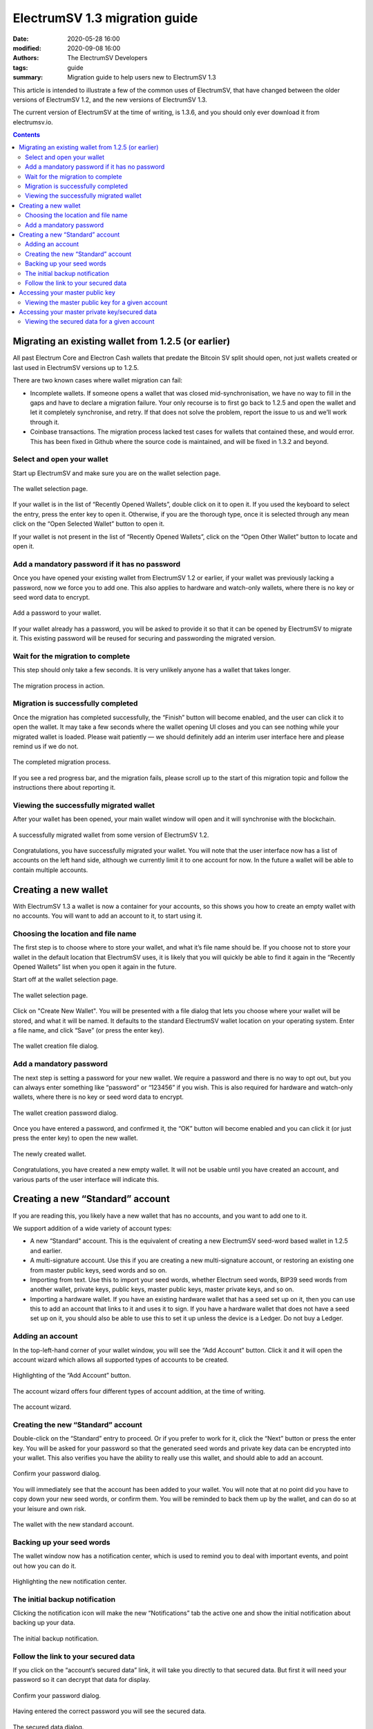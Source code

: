 ElectrumSV 1.3 migration guide
##############################

:date: 2020-05-28 16:00
:modified: 2020-09-08 16:00
:authors: The ElectrumSV Developers
:tags: guide
:summary: Migration guide to help users new to ElectrumSV 1.3

This article is intended to illustrate a few of the common uses of ElectrumSV, that have changed
between the older versions of ElectrumSV 1.2, and the new versions of ElectrumSV 1.3.

The current version of ElectrumSV at the time of writing, is 1.3.6, and you should only ever
download it from electrumsv.io.

.. contents::
   :depth: 2
   :backlinks: none


Migrating an existing wallet from 1.2.5 (or earlier)
----------------------------------------------------

All past Electrum Core and Electron Cash wallets that predate the Bitcoin SV split should open,
not just wallets created or last used in ElectrumSV versions up to 1.2.5.

There are two known cases where wallet migration can fail:

- Incomplete wallets. If someone opens a wallet that was closed mid-synchronisation, we have no
  way to fill in the gaps and have to declare a migration failure. Your only recourse is to first
  go back to 1.2.5 and open the wallet and let it completely synchronise, and retry. If that does
  not solve the problem, report the issue to us and we’ll work through it.

- Coinbase transactions. The migration process lacked test cases for wallets that contained these,
  and would error. This has been fixed in Github where the source code is maintained, and will be
  fixed in 1.3.2 and beyond.

Select and open your wallet
===========================

Start up ElectrumSV and make sure you are on the wallet selection page.

.. figure:: {static}1.3-migration-guide/wallet-wizard-selection.png
   :align: center
   :alt: A screenshot of the wallet selection screen of the wallet wizard.

   The wallet selection page.

If your wallet is in the list of “Recently Opened Wallets”, double click on it to open it. If
you used the keyboard to select the entry, press the enter key to open it. Otherwise, if you
are the thorough type, once it is selected through any mean click on the “Open Selected Wallet”
button to open it.

If your wallet is not present in the list of “Recently Opened Wallets”, click on the “Open Other
Wallet” button to locate and open it.

Add a mandatory password if it has no password
==============================================

Once you have opened your existing wallet from ElectrumSV 1.2 or earlier, if your wallet was
previously lacking a password, now we force you to add one. This also applies to hardware and
watch-only wallets, where there is no key or seed word data to encrypt.

.. figure:: {static}1.3-migration-guide/add-password-wallet-migration.png
   :align: center
   :alt: A screenshot of the password dialog for a to-be migrated wallet without one.

   Add a password to your wallet.

If your wallet already has a password, you will be asked to provide it so that it can be opened
by ElectrumSV to migrate it. This existing password will be reused for securing and passwording
the migrated version.

Wait for the migration to complete
==================================

This step should only take a few seconds. It is very unlikely anyone has a wallet that takes
longer.

.. figure:: {static}1.3-migration-guide/wallet-wizard-migrating.png
   :align: center
   :alt: A screenshot of the in-progress wallet migration page of the wallet wizard.

   The migration process in action.

Migration is successfully completed
===================================

Once the migration has completed successfully, the “Finish” button will become enabled, and the
user can click it to open the wallet. It may take a few seconds where the wallet opening UI
closes and you can see nothing while your migrated wallet is loaded. Please wait patiently —
we should definitely add an interim user interface here and please remind us if we do not.

.. figure:: {static}1.3-migration-guide/wallet-wizard-migrated.png
   :align: center
   :alt: A screenshot of the completed wallet migration page of the wallet wizard.

   The completed migration process.

If you see a red progress bar, and the migration fails, please scroll up to the start of this
migration topic and follow the instructions there about reporting it.

Viewing the successfully migrated wallet
========================================

After your wallet has been opened, your main wallet window will open and it will synchronise
with the blockchain.

.. figure:: {static}1.3-migration-guide/migrated-wallet.png
   :align: center
   :alt: A screenshot of the wallet window for a successfully migrated wallet.

   A successfully migrated wallet from some version of ElectrumSV 1.2.

Congratulations, you have successfully migrated your wallet. You will note that the user
interface now has a list of accounts on the left hand side, although we currently limit
it to one account for now. In the future a wallet will be able to contain multiple accounts.

Creating a new wallet
---------------------

With ElectrumSV 1.3 a wallet is now a container for your accounts, so this shows you how to
create an empty wallet with no accounts. You will want to add an account to it, to start
using it.

Choosing the location and file name
===================================

The first step is to choose where to store your wallet, and what it’s file name should be.
If you choose not to store your wallet in the default location that ElectrumSV uses, it is
likely that you will quickly be able to find it again in the “Recently Opened Wallets” list
when you open it again in the future.

Start off at the wallet selection page.

.. figure:: {static}1.3-migration-guide/wallet-wizard-selection.png
   :align: center
   :alt: A screenshot of the wallet selection page of the wallet wizard.

   The wallet selection page.

Click on "Create New Wallet". You will be presented with a file dialog that lets you choose
where your wallet will be stored, and what it will be named. It defaults to the standard
ElectrumSV wallet location on your operating system. Enter a file name, and click “Save”
(or press the enter key).

.. figure:: {static}1.3-migration-guide/wallet-wizard-create-dialog.png
   :align: center
   :alt: A screenshot of the file dialog for selecting where a newly created wallet goes.

   The wallet creation file dialog.

Add a mandatory password
========================

The next step is setting a password for your new wallet. We require a password and there is
no way to opt out, but you can always enter something like “password” or “123456” if you wish.
This is also required for hardware and watch-only wallets, where there is no key or seed word
data to encrypt.

.. figure:: {static}1.3-migration-guide/add-password-wallet-creation.png
   :align: center
   :alt: A screenshot of the password dialog for a new wallet creation.

   The wallet creation password dialog.

Once you have entered a password, and confirmed it, the “OK” button will become enabled and
you can click it (or just press the enter key) to open the new wallet.

.. figure:: {static}1.3-migration-guide/new-wallet.png
   :align: center
   :alt: A screenshot of a newly created wallet.

   The newly created wallet.

Congratulations, you have created a new empty wallet. It will not be usable until you have
created an account, and various parts of the user interface will indicate this.

Creating a new “Standard” account
---------------------------------

If you are reading this, you likely have a new wallet that has no accounts, and you want to
add one to it.

We support addition of a wide variety of account types:

- A new “Standard” account. This is the equivalent of creating a new ElectrumSV seed-word
  based wallet in 1.2.5 and earlier.
- A multi-signature account. Use this if you are creating a new multi-signature account,
  or restoring an existing one from master public keys, seed words and so on.
- Importing from text. Use this to import your seed words, whether Electrum seed words,
  BIP39 seed words from another wallet, private keys, public keys, master public keys, master
  private keys, and so on.
- Importing a hardware wallet. If you have an existing hardware wallet that has a seed set
  up on it, then you can use this to add an account that links to it and uses it to sign.
  If you have a hardware wallet that does not have a seed set up on it, you should also be
  able to use this to set it up unless the device is a Ledger. Do not buy a Ledger.

Adding an account
=================

In the top-left-hand corner of your wallet window, you will see the “Add Account” button.
Click it and it will open the account wizard which allows all supported types of accounts
to be created.

.. figure:: {static}1.3-migration-guide/new-wallet.png
   :align: center
   :alt: A screenshot highlighting the “Add Account” button in the wallet window.

   Highlighting of the “Add Account” button.

The account wizard offers four different types of account addition, at the time of writing.

.. figure:: {static}1.3-migration-guide/account-wizard-type-selection.png
   :align: center
   :alt: A screenshot of the account type selection in the account wizard.

   The account wizard.

Creating the new “Standard” account
===================================

Double-click on the “Standard” entry to proceed. Or if you prefer to work for it, click the
“Next” button or press the enter key. You will be asked for your password so that the generated
seed words and private key data can be encrypted into your wallet. This also verifies you have
the ability to really use this wallet, and should able to add an account.

.. figure:: {static}1.3-migration-guide/password-confirmation-dialog.png
   :align: center
   :alt: A screenshot of the password confirmation dialog.

   Confirm your password dialog.

You will immediately see that the account has been added to your wallet. You will note that at
no point did you have to copy down your new seed words, or confirm them. You will be reminded
to back them up by the wallet, and can do so at your leisure and own risk.

.. figure:: {static}1.3-migration-guide/wallet-window-receiving-tab.png
   :align: center
   :alt: A screenshot of the receiving tab in the wallet window.

   The wallet with the new standard account.

Backing up your seed words
==========================

The wallet window now has a notification center, which is used to remind you to deal with
important events, and point out how you can do it.

.. figure:: {static}1.3-migration-guide/wallet-window-notification-center-highlight.png
   :align: center
   :alt: A screenshot of the highlighted icon for notification center activity.

   Highlighting the new notification center.

The initial backup notification
===============================

Clicking the notification icon will make the new “Notifications” tab the active one and show
the initial notification about backing up your data.

.. figure:: {static}1.3-migration-guide/backup-notification.png
   :align: center
   :alt: A screenshot of the initial backup notification.

   The initial backup notification.

Follow the link to your secured data
====================================

If you click on the “account’s secured data” link, it will take you directly to that secured
data. But first it will need your password so it can decrypt that data for display.

.. figure:: {static}1.3-migration-guide/password-confirmation-dialog.png
   :align: center
   :alt: A screenshot of the password confirmation dialog.

   Confirm your password dialog.

Having entered the correct password you will see the secured data.

.. figure:: {static}1.3-migration-guide/secured-account-data-dialog.png
   :align: center
   :alt: A screenshot of the secured account data dialog.

   The secured data dialog.

Congratulations, now write down the seed words somewhere safe. I recommend you look into
SAFEWORDS_ to help you with this. You can dismiss the notification by clicking on the “X” in
it’s top right corner.

.. _SAFEWORDS: https://coinstorage.guru/

Accessing your master public key
--------------------------------

Master public keys are often used to create watch-only versions of a wallet, or to provide
to a service or application which needs to be enabled to generate keys on your behalf.

**Warning:** It should be noted that giving your master public key (otherwise known as an “xpub”)
to a service to it can solicit payments on your behalf is problematic. There is no way for
anyone paying to know if the service has been compromised or not, and whether the payment
scripts it provides are actually ones generated from your master public key. A similar concern
is the reliability of every employee of the service that has access to compromise your payments.
As a person wanting to pay who uses that service, you also have no guarantee you are paying to
who you think you are paying.

Viewing the master public key for a given account
=================================================

Open a context menu on the entry of the account you want the view the master public key for.
On Windows this is done with the right mouse button, while the mouse is over the entry.
On other platforms, it is likely a different button.

.. figure:: {static}1.3-migration-guide/wallet-window-account-menu.png
   :align: center
   :alt: A screenshot of the account menu in the wallet window.

   The context menu for the “Standard account” account entry.

Select the “Information” sub-menu.

.. figure:: {static}1.3-migration-guide/wallet-window-account-information-dialog.png
   :align: center
   :alt: A screenshot of the account information dialog.

   A terse summary of what qualifies as account information.

You can now access your master public key here, and copy it for pasting elsewhere, or show it as
a QR code for importing into something else.

Accessing your master private key/secured data
----------------------------------------------

It is critical that you back up your wallet. At this time the best way to do this is to write
down your seed and addition important details somewhere safe. This is how you access that data,
which is secured in the wallet until you need it.

Viewing the secured data for a given account
============================================

Open a context menu on the entry of the account you want the view the master public key for.
On Windows this is done with the right mouse button, while the mouse is over the entry. On
other platforms, it is likely a different button.

.. figure:: {static}1.3-migration-guide/wallet-window-account-menu.png
   :align: center
   :alt: A screenshot of the account menu in the wallet window.

   The context menu for the “Standard account” account entry.

Select the “View Secured Data” sub-menu. If it is disabled, you are either using a hardware
wallet, a watch-only wallet or a multi-signature wallet. You will be prompted for your wallet
password.

.. figure:: {static}1.3-migration-guide/password-confirmation-dialog.png
   :align: center
   :alt: A screenshot of the password confirmation dialog.

   Confirm your password dialog.

Having entered the correct password you will see the secured data.

.. figure:: {static}1.3-migration-guide/secured-account-data-dialog.png
   :align: center
   :alt: A screenshot of the secured account data dialog.

   The secured data dialog.

Congratulations, now write down the seed words somewhere safe. I recommend you look into
SAFEWORDS_ to help you with this. You can dismiss the notification by clicking on the “X” in
it’s top right corner.

